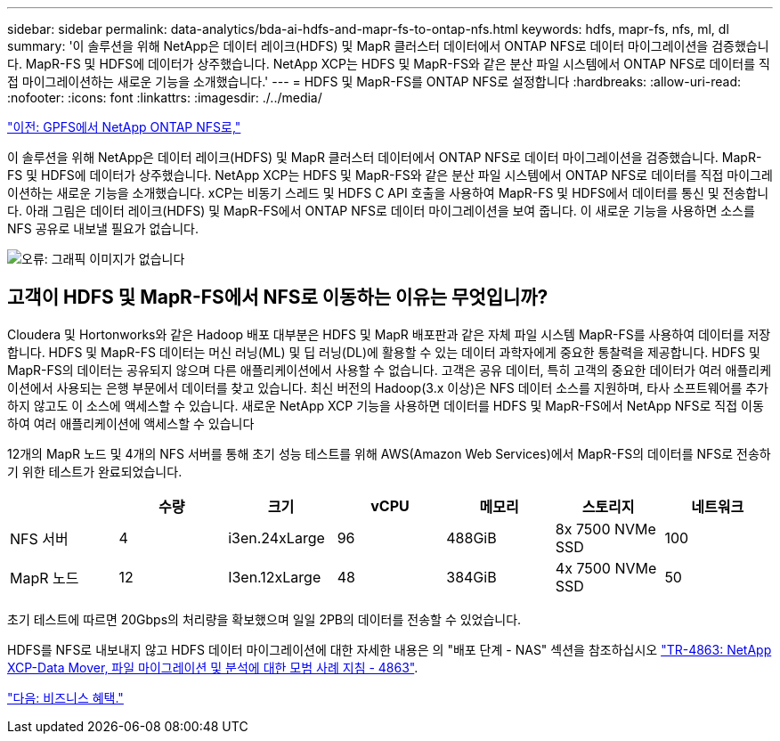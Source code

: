 ---
sidebar: sidebar 
permalink: data-analytics/bda-ai-hdfs-and-mapr-fs-to-ontap-nfs.html 
keywords: hdfs, mapr-fs, nfs, ml, dl 
summary: '이 솔루션을 위해 NetApp은 데이터 레이크(HDFS) 및 MapR 클러스터 데이터에서 ONTAP NFS로 데이터 마이그레이션을 검증했습니다. MapR-FS 및 HDFS에 데이터가 상주했습니다. NetApp XCP는 HDFS 및 MapR-FS와 같은 분산 파일 시스템에서 ONTAP NFS로 데이터를 직접 마이그레이션하는 새로운 기능을 소개했습니다.' 
---
= HDFS 및 MapR-FS를 ONTAP NFS로 설정합니다
:hardbreaks:
:allow-uri-read: 
:nofooter: 
:icons: font
:linkattrs: 
:imagesdir: ./../media/


link:bda-ai-gpfs-to-netapp-ontap-nfs.html["이전: GPFS에서 NetApp ONTAP NFS로,"]

이 솔루션을 위해 NetApp은 데이터 레이크(HDFS) 및 MapR 클러스터 데이터에서 ONTAP NFS로 데이터 마이그레이션을 검증했습니다. MapR-FS 및 HDFS에 데이터가 상주했습니다. NetApp XCP는 HDFS 및 MapR-FS와 같은 분산 파일 시스템에서 ONTAP NFS로 데이터를 직접 마이그레이션하는 새로운 기능을 소개했습니다. xCP는 비동기 스레드 및 HDFS C API 호출을 사용하여 MapR-FS 및 HDFS에서 데이터를 통신 및 전송합니다. 아래 그림은 데이터 레이크(HDFS) 및 MapR-FS에서 ONTAP NFS로 데이터 마이그레이션을 보여 줍니다. 이 새로운 기능을 사용하면 소스를 NFS 공유로 내보낼 필요가 없습니다.

image:bda-ai-image6.png["오류: 그래픽 이미지가 없습니다"]



== 고객이 HDFS 및 MapR-FS에서 NFS로 이동하는 이유는 무엇입니까?

Cloudera 및 Hortonworks와 같은 Hadoop 배포 대부분은 HDFS 및 MapR 배포판과 같은 자체 파일 시스템 MapR-FS를 사용하여 데이터를 저장합니다. HDFS 및 MapR-FS 데이터는 머신 러닝(ML) 및 딥 러닝(DL)에 활용할 수 있는 데이터 과학자에게 중요한 통찰력을 제공합니다. HDFS 및 MapR-FS의 데이터는 공유되지 않으며 다른 애플리케이션에서 사용할 수 없습니다. 고객은 공유 데이터, 특히 고객의 중요한 데이터가 여러 애플리케이션에서 사용되는 은행 부문에서 데이터를 찾고 있습니다. 최신 버전의 Hadoop(3.x 이상)은 NFS 데이터 소스를 지원하며, 타사 소프트웨어를 추가하지 않고도 이 소스에 액세스할 수 있습니다. 새로운 NetApp XCP 기능을 사용하면 데이터를 HDFS 및 MapR-FS에서 NetApp NFS로 직접 이동하여 여러 애플리케이션에 액세스할 수 있습니다

12개의 MapR 노드 및 4개의 NFS 서버를 통해 초기 성능 테스트를 위해 AWS(Amazon Web Services)에서 MapR-FS의 데이터를 NFS로 전송하기 위한 테스트가 완료되었습니다.

|===
|  | 수량 | 크기 | vCPU | 메모리 | 스토리지 | 네트워크 


| NFS 서버 | 4 | i3en.24xLarge | 96 | 488GiB | 8x 7500 NVMe SSD | 100 


| MapR 노드 | 12 | I3en.12xLarge | 48 | 384GiB | 4x 7500 NVMe SSD | 50 
|===
초기 테스트에 따르면 20Gbps의 처리량을 확보했으며 일일 2PB의 데이터를 전송할 수 있었습니다.

HDFS를 NFS로 내보내지 않고 HDFS 데이터 마이그레이션에 대한 자세한 내용은 의 "배포 단계 - NAS" 섹션을 참조하십시오 https://docs.netapp.com/us-en/netapp-solutions/xcp/xcp-bp-deployment-steps.html["TR-4863: NetApp XCP-Data Mover, 파일 마이그레이션 및 분석에 대한 모범 사례 지침 - 4863"^].

link:bda-ai-business-benefits.html["다음: 비즈니스 혜택."]
